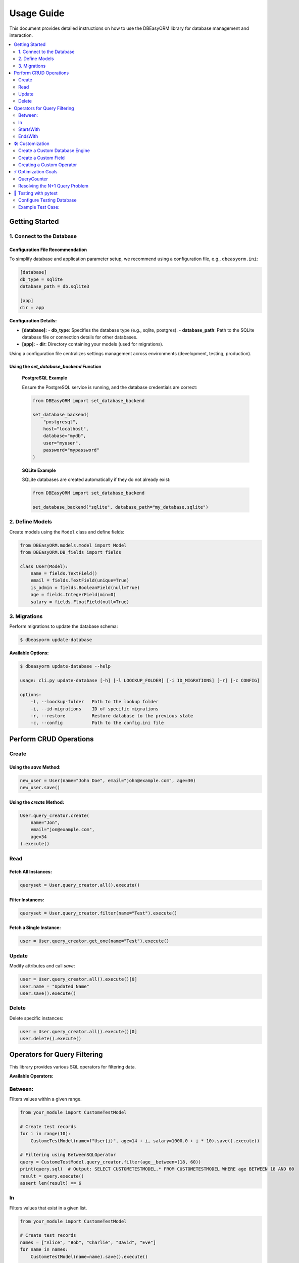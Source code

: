 .. _usage:

=============
Usage Guide
=============

This document provides detailed instructions on how to use the DBEasyORM library for database management and interaction.

.. contents::
   :local:
   :depth: 2

----------------
Getting Started
----------------

1. Connect to the Database
---------------------

Configuration File Recommendation
~~~~~~~~~~~~~~~~~~~~~~~~~~~~~~~~~~

To simplify database and application parameter setup, we recommend using a configuration file, e.g., ``dbeasyorm.ini``:

.. code-block:: ini

    [database]
    db_type = sqlite
    database_path = db.sqlite3

    [app]
    dir = app

**Configuration Details:**

- **[database]:**
  - **db_type**: Specifies the database type (e.g., sqlite, postgres).
  - **database_path**: Path to the SQLite database file or connection details for other databases.

- **[app]:**
  - **dir**: Directory containing your models (used for migrations).

Using a configuration file centralizes settings management across environments (development, testing, production).

Using the `set_database_backend` Function
~~~~~~~~~~~~~~~~~~~~~~~~~~~~~~~~~~~~~~~~

    **PostgreSQL Example**

    Ensure the PostgreSQL service is running, and the database credentials are correct:

    .. code-block:: python

        from DBEasyORM import set_database_backend

        set_database_backend(
            "postgresql",
            host="localhost",
            database="mydb",
            user="myuser",
            password="mypassword"
        )

    **SQLite Example**

    SQLite databases are created automatically if they do not already exist:

    .. code-block:: python

        from DBEasyORM import set_database_backend

        set_database_backend("sqlite", database_path="my_database.sqlite")


2. Define Models
---------------------

Create models using the ``Model`` class and define fields:

.. code-block:: python

    from DBEasyORM.models.model import Model
    from DBEasyORM.DB_fields import fields

    class User(Model):
        name = fields.TextField()
        email = fields.TextField(unique=True)
        is_admin = fields.BooleanField(null=True)
        age = fields.IntegerField(min=0)
        salary = fields.FloatField(null=True)


3. Migrations
---------------------

Perform migrations to update the database schema:

.. code-block:: bash

    $ dbeasyorm update-database

**Available Options:**

.. code-block:: bash

    $ dbeasyorm update-database --help

    usage: cli.py update-database [-h] [-l LOOCKUP_FOLDER] [-i ID_MIGRATIONS] [-r] [-c CONFIG]

    options:
        -l, --loockup-folder   Path to the lookup folder
        -i, --id-migrations    ID of specific migrations
        -r, --restore          Restore database to the previous state
        -c, --config           Path to the config.ini file


---------------------
Perform CRUD Operations
---------------------

Create
-------

Using the `save` Method:
~~~~~~~~~~~~~~~~~~~~~~~~

.. code-block:: python

    new_user = User(name="John Doe", email="john@example.com", age=30)
    new_user.save()

Using the `create` Method:
~~~~~~~~~~~~~~~~~~~~~~~~~~

.. code-block:: python

    User.query_creator.create(
        name="Jon",
        email="jon@example.com",
        age=34
    ).execute()

Read
----

Fetch All Instances:
~~~~~~~~~~~~~~~~~~~~

.. code-block:: python

    queryset = User.query_creator.all().execute()

Filter Instances:
~~~~~~~~~~~~~~~~~

.. code-block:: python

    queryset = User.query_creator.filter(name="Test").execute()

Fetch a Single Instance:
~~~~~~~~~~~~~~~~~~~~~~~~

.. code-block:: python

    user = User.query_creator.get_one(name="Test").execute()

Update
-------

Modify attributes and call `save`:

.. code-block:: python

    user = User.query_creator.all().execute()[0]
    user.name = "Updated Name"
    user.save().execute()

Delete
-------

Delete specific instances:

.. code-block:: python

    user = User.query_creator.all().execute()[0]
    user.delete().execute()


--------------------------------
Operators for Query Filtering
--------------------------------

This library provides various SQL operators for filtering data.

**Available Operators:**

Between:
--------
Filters values within a given range.

.. code-block:: python

    from your_module import CustomeTestModel

    # Create test records
    for i in range(10):
        CustomeTestModel(name=f"User{i}", age=14 + i, salary=1000.0 + i * 10).save().execute()

    # Filtering using BetweenSQLOperator
    query = CustomeTestModel.query_creator.filter(age__between=(18, 60))
    print(query.sql)  # Output: SELECT CUSTOMETESTMODEL.* FROM CUSTOMETESTMODEL WHERE age BETWEEN 18 AND 60
    result = query.execute()
    assert len(result) == 6

In
----

Filters values that exist in a given list.

.. code-block:: python

    from your_module import CustomeTestModel

    # Create test records
    names = ["Alice", "Bob", "Charlie", "David", "Eve"]
    for name in names:
        CustomeTestModel(name=name).save().execute()

    # Filtering using InSQLOperator
    query = CustomeTestModel.query_creator.filter(name__in=["Alice", "Charlie", "Eve"])
    print(query.sql)  # Output: SELECT CUSTOMETESTMODEL.* FROM CUSTOMETESTMODEL WHERE name IN ('Alice', 'Charlie', 'Eve')
    result = query.execute()
    assert len(result) == 3

StartsWith
----------

Filters values that start with a specific substring.

.. code-block:: python

    from your_module import CustomeTestModel

    # Create test records
    names = ["Jon", "Tom", "Jonathan", "James", "Bill"]
    for name in names:
        CustomeTestModel(name=name).save().execute()

    # Filtering using StartsWithSQLOperator
    query = CustomeTestModel.query_creator.filter(name__startswith="Jo")
    print(query.sql)  # Output: SELECT CUSTOMETESTMODEL.* FROM CUSTOMETESTMODEL WHERE name LIKE 'Jo%'
    result = query.execute()
    assert len(result) == 2

EndsWith
--------

Filters values that end with a specific substring.

.. code-block:: python

    from your_module import CustomeTestModel

    # Create test records
    names = ["Jon", "Tom", "Jonathan", "James", "Bill"]
    for name in names:
        CustomeTestModel(name=name).save().execute()

    # Filtering using EndsWithSQLOperator
    query = CustomeTestModel.query_creator.filter(name__endswith="n")
    print(query.sql)  # Output: SELECT CUSTOMETESTMODEL.* FROM CUSTOMETESTMODEL WHERE name LIKE '%n'
    result = query.execute()
    assert len(result) == 2

---------------------
🛠️ Customization
---------------------

Create a Custom Database Engine
-------------------------------

If DBEasyORM doesn't support your database or you need special functionality, you can easily create a custom database engine.
To do this, subclass the DataBaseBackend class and implement the necessary methods.

1. Create custome backend

Subclass the ``DataBaseBackend`` class to implement a custom engine:

.. code-block:: python

    from DBEasyORM.db.backends import DataBaseBackend


    class CustomDatabaseBackend(DataBaseBackend):
        def __init__(self, connection_str: str):
            self.connection_str = connection_str
            self.connection = None

            # NOTE: This map is needed for validating base fields,
            # and for migrations based on python types it will map them to SQL types
            self.type_map = self.get_sql_types_map()

        def get_placeholder(self) -> str:
            return ":"

        def get_sql_type(self, type):
            # Define how each Python type maps to your custom SQL type
            return "CUSTOM_TYPE"

        def get_sql_types_map(self) -> dict:
            # NOTE: This map is needed for validating base fields,
            # and for migrations based on python types it will map them to SQL types
            return {
                int: "CUSTOM_INT",
                str: "CUSTOM_TEXT",
                float: "CUSTOM_REAL"
            }

        def connect(self, *args, **kwargs):
            # Implement your custom connection logic
            pass

        def execute(self, query: str, params=None):
            # Implement how queries are executed
            pass

        def generate_select_sql(self, table_name: str, columns: tuple, where_clause: tuple, limit: int = None, offset: int = None) -> str:
            # Implement generation custome query for select
            pass

        def generate_update_sql(self, table_name: str, set_clause: tuple, where_clause: tuple) -> str:
            # Implement generation custome update for select
            pass

        def generate_delete_sql(self, table_name: str, where_clause: tuple) -> str:
            # Implement generation custome delet for select
            pass
2. Use this backend

.. code-block:: python

    # add this db into registered database
    from DBEasyORM import register_backend

    register_backend("custom", CustomDatabaseBackend)

    # Use this backend for your purpose
    set_database_backend("custom", custom_param="value")

Create a Custom Field
----------------------
DBEasyORM allows developers to define custom fields to meet specific requirements. Here's an example of how to create a custom field:

Define custom fields by subclassing the ``BaseField`` class:

.. code-block:: python

    from DBEasyORM.DB_fields.abstract import BaseField

    class PercentageField(BaseField):
        def __init__(self, field_name=None, null=False, primary=False, unique=False, min=0, max=100):
            super().__init__(float, field_name, null, primary, unique)
            self.min = min
            self.max = max

You can now use this custom field in your models like any other field:

.. code-block:: python

    class Product(Model):
        discount = PercentageField()


Creating a Custom Operator
--------------------------
You can extend the operator functionality by creating your own custom SQL operator.

Example: Creating a Custom AdminPrefixSQLOperator

.. code-block:: python

    from .abstract import OperatorSQLABC

    class AdminPrefixSQLOperator(OperatorSQLABC):
        operator_name = "admin_prefix"

        def apply(self, col=None, value=None, *args, **kwargs) -> str:
            return f"{col} LIKE 'admin_%'"

Registering the Custom Operator

.. code-block:: python

    from your_module.operator_registry import register_operator
    from your_module.custom_operators import AdminPrefixSQLOperator

    register_operator("admin_prefix", AdminPrefixSQLOperator)

Using the Custom Operator

.. code-block:: python

    query = CustomeTestModel.query_creator.filter(username__admin_prefix=True)
    print(query.sql)  
    # Output: SELECT CUSTOMETESTMODEL.* FROM CUSTOMETESTMODEL WHERE username LIKE 'admin_%'

    result = query.execute()

---------------------
⚡ Optimization Goals
---------------------

QueryCounter
-------------

Track and analyze query execution:

.. code-block:: python

    from src.query import QueryCreator

    with QueryCreator.query_counter:
        User.query_creator.all().execute()
        print(QueryCreator.query_counter.get_query_count())

Resolving the N+1 Query Problem
-------------------------------

Optimize queries by using ``join``:

.. code-block:: python

    user_comments = UserComment.query_creator.all().join("autor").join("post").execute()


---------------------
🧪 Testing with pytest
---------------------

Configure Testing Database
--------------------------

Use pytest fixtures to set up a temporary SQLite database for testing:

.. code-block:: python

    import pytest
    import tempfile
    from src import set_database_backend

    @pytest.fixture
    def testing_db():
        _, db_path = tempfile.mkstemp()
        set_database_backend("sqlite", database_path=db_path)
        yield db_path

Example Test Case:
------------------

.. code-block:: python

    def test_user_creation(testing_db):
        new_user = User(username="Test User", email="testuser@example.com", age=25)
        new_user.save().execute()
        users = User.all().execute()
        assert len(users) == 1

Run tests:

.. code-block:: bash

    pytest
